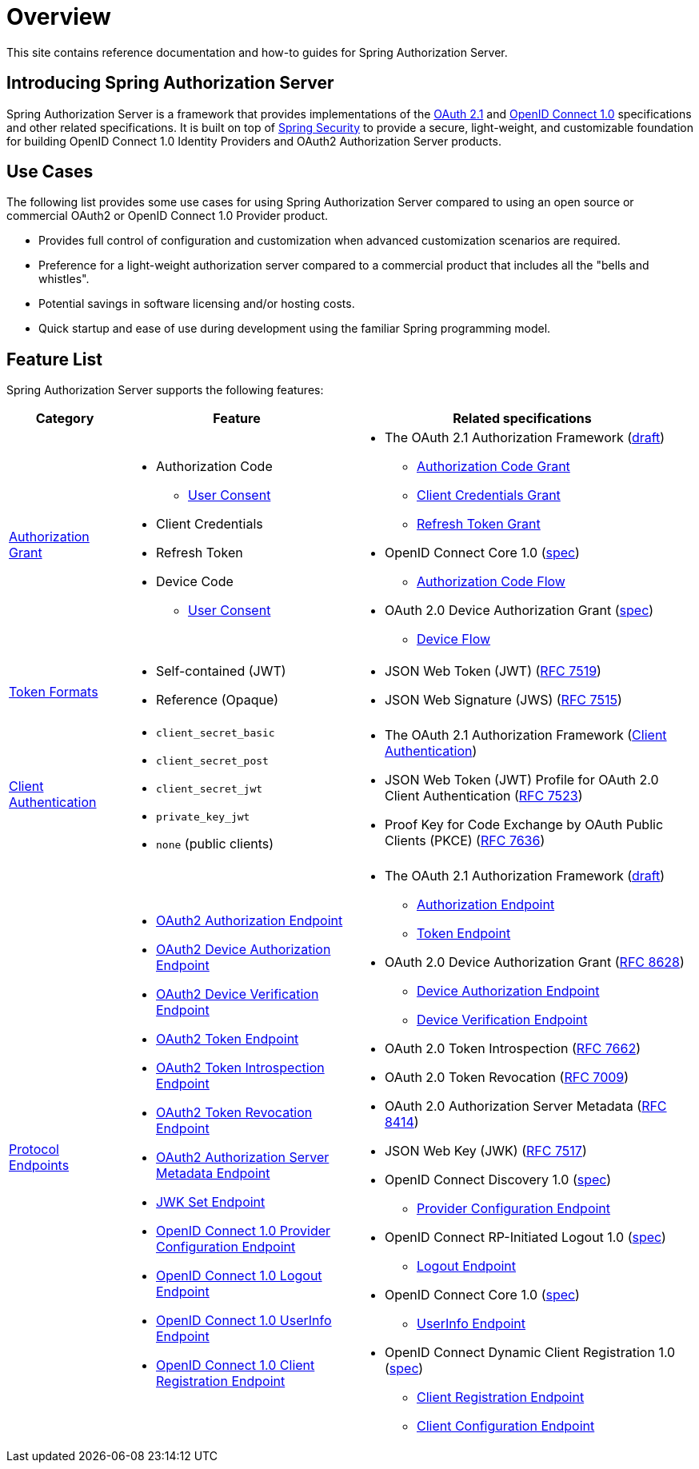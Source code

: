 [[overview]]
= Overview

This site contains reference documentation and how-to guides for Spring Authorization Server.

[[introducing-spring-authorization-server]]
== Introducing Spring Authorization Server

Spring Authorization Server is a framework that provides implementations of the https://datatracker.ietf.org/doc/html/draft-ietf-oauth-v2-1-07[OAuth 2.1] and https://openid.net/specs/openid-connect-core-1_0.html[OpenID Connect 1.0] specifications and other related specifications.
It is built on top of https://spring.io/projects/spring-security[Spring Security] to provide a secure, light-weight, and customizable foundation for building OpenID Connect 1.0 Identity Providers and OAuth2 Authorization Server products.

[[use-cases]]
== Use Cases

The following list provides some use cases for using Spring Authorization Server compared to using an open source or commercial OAuth2 or OpenID Connect 1.0 Provider product.

* Provides full control of configuration and customization when advanced customization scenarios are required.
* Preference for a light-weight authorization server compared to a commercial product that includes all the "bells and whistles".
* Potential savings in software licensing and/or hosting costs.
* Quick startup and ease of use during development using the familiar Spring programming model.

[[feature-list]]
== Feature List

Spring Authorization Server supports the following features:

[cols="2a,4a,6a"]
|===
|Category |Feature |Related specifications

|xref:protocol-endpoints.adoc#oauth2-token-endpoint[Authorization Grant]
|
* Authorization Code
** xref:protocol-endpoints.adoc#oauth2-authorization-endpoint[User Consent]
* Client Credentials
* Refresh Token
* Device Code
** xref:protocol-endpoints.adoc#oauth2-device-verification-endpoint[User Consent]
|
* The OAuth 2.1 Authorization Framework (https://datatracker.ietf.org/doc/html/draft-ietf-oauth-v2-1-07[draft])
** https://datatracker.ietf.org/doc/html/draft-ietf-oauth-v2-1-07#section-4.1[Authorization Code Grant]
** https://datatracker.ietf.org/doc/html/draft-ietf-oauth-v2-1-07#section-4.2[Client Credentials Grant]
** https://datatracker.ietf.org/doc/html/draft-ietf-oauth-v2-1-07#section-4.3[Refresh Token Grant]
* OpenID Connect Core 1.0 (https://openid.net/specs/openid-connect-core-1_0.html[spec])
** https://openid.net/specs/openid-connect-core-1_0.html#CodeFlowAuth[Authorization Code Flow]
* OAuth 2.0 Device Authorization Grant
(https://tools.ietf.org/html/rfc8628[spec])
** https://tools.ietf.org/html/rfc8628#section-3[Device Flow]

|xref:core-model-components.adoc#oauth2-token-generator[Token Formats]
|
* Self-contained (JWT)
* Reference (Opaque)
|
* JSON Web Token (JWT) (https://tools.ietf.org/html/rfc7519[RFC 7519])
* JSON Web Signature (JWS) (https://tools.ietf.org/html/rfc7515[RFC 7515])

|xref:configuration-model.adoc#configuring-client-authentication[Client Authentication]
|
* `client_secret_basic`
* `client_secret_post`
* `client_secret_jwt`
* `private_key_jwt`
* `none` (public clients)
|
* The OAuth 2.1 Authorization Framework (https://datatracker.ietf.org/doc/html/draft-ietf-oauth-v2-1-07#section-2.4[Client Authentication])
* JSON Web Token (JWT) Profile for OAuth 2.0 Client Authentication (https://tools.ietf.org/html/rfc7523[RFC 7523])
* Proof Key for Code Exchange by OAuth Public Clients (PKCE) (https://tools.ietf.org/html/rfc7636[RFC 7636])

|xref:protocol-endpoints.adoc[Protocol Endpoints]
|
* xref:protocol-endpoints.adoc#oauth2-authorization-endpoint[OAuth2 Authorization Endpoint]
* xref:protocol-endpoints.adoc#oauth2-device-authorization-endpoint[OAuth2 Device Authorization Endpoint]
* xref:protocol-endpoints.adoc#oauth2-device-verification-endpoint[OAuth2 Device Verification Endpoint]
* xref:protocol-endpoints.adoc#oauth2-token-endpoint[OAuth2 Token Endpoint]
* xref:protocol-endpoints.adoc#oauth2-token-introspection-endpoint[OAuth2 Token Introspection Endpoint]
* xref:protocol-endpoints.adoc#oauth2-token-revocation-endpoint[OAuth2 Token Revocation Endpoint]
* xref:protocol-endpoints.adoc#oauth2-authorization-server-metadata-endpoint[OAuth2 Authorization Server Metadata Endpoint]
* xref:protocol-endpoints.adoc#jwk-set-endpoint[JWK Set Endpoint]
* xref:protocol-endpoints.adoc#oidc-provider-configuration-endpoint[OpenID Connect 1.0 Provider Configuration Endpoint]
* xref:protocol-endpoints.adoc#oidc-logout-endpoint[OpenID Connect 1.0 Logout Endpoint]
* xref:protocol-endpoints.adoc#oidc-user-info-endpoint[OpenID Connect 1.0 UserInfo Endpoint]
* xref:protocol-endpoints.adoc#oidc-client-registration-endpoint[OpenID Connect 1.0 Client Registration Endpoint]
|
* The OAuth 2.1 Authorization Framework (https://datatracker.ietf.org/doc/html/draft-ietf-oauth-v2-1-07[draft])
** https://datatracker.ietf.org/doc/html/draft-ietf-oauth-v2-1-07#section-3.1[Authorization Endpoint]
** https://datatracker.ietf.org/doc/html/draft-ietf-oauth-v2-1-07#section-3.2[Token Endpoint]
* OAuth 2.0 Device Authorization Grant (https://tools.ietf.org/html/rfc8628[RFC 8628])
** https://tools.ietf.org/html/rfc8628#section-3.1[Device Authorization Endpoint]
** https://tools.ietf.org/html/rfc8628#section-3.3[Device Verification Endpoint]
* OAuth 2.0 Token Introspection (https://tools.ietf.org/html/rfc7662[RFC 7662])
* OAuth 2.0 Token Revocation (https://tools.ietf.org/html/rfc7009[RFC 7009])
* OAuth 2.0 Authorization Server Metadata (https://tools.ietf.org/html/rfc8414[RFC 8414])
* JSON Web Key (JWK) (https://tools.ietf.org/html/rfc7517[RFC 7517])
* OpenID Connect Discovery 1.0 (https://openid.net/specs/openid-connect-discovery-1_0.html[spec])
** https://openid.net/specs/openid-connect-discovery-1_0.html#ProviderConfig[Provider Configuration Endpoint]
* OpenID Connect RP-Initiated Logout 1.0 (https://openid.net/specs/openid-connect-rpinitiated-1_0.html[spec])
** https://openid.net/specs/openid-connect-rpinitiated-1_0.html#RPLogout[Logout Endpoint]
* OpenID Connect Core 1.0 (https://openid.net/specs/openid-connect-core-1_0.html[spec])
** https://openid.net/specs/openid-connect-core-1_0.html#UserInfo[UserInfo Endpoint]
* OpenID Connect Dynamic Client Registration 1.0 (https://openid.net/specs/openid-connect-registration-1_0.html[spec])
** https://openid.net/specs/openid-connect-registration-1_0.html#ClientRegistration[Client Registration Endpoint]
** https://openid.net/specs/openid-connect-registration-1_0.html#ClientConfigurationEndpoint[Client Configuration Endpoint]
|===
